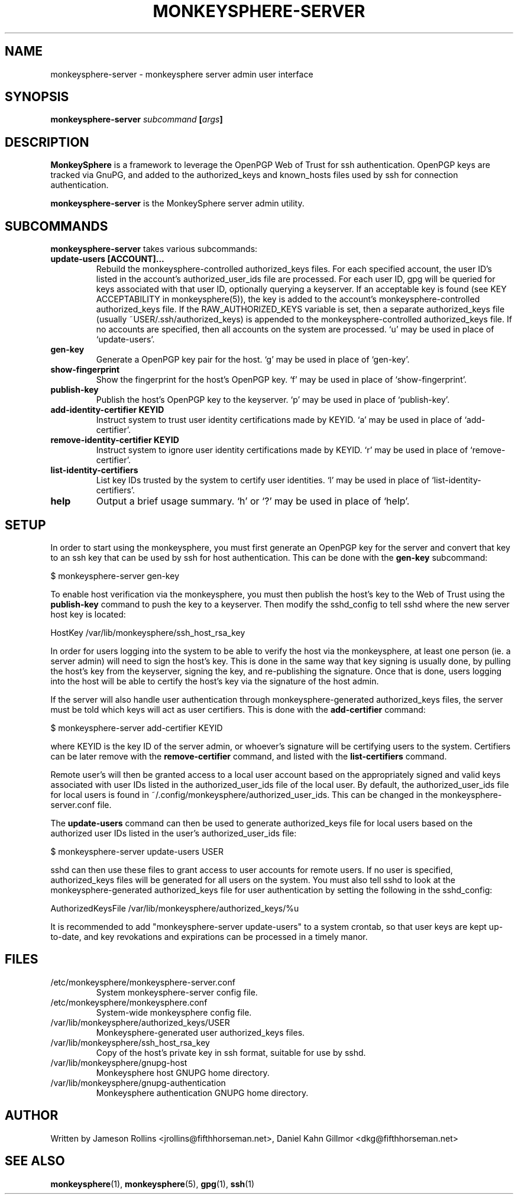 .TH MONKEYSPHERE-SERVER "1" "June 2008" "monkeysphere" "User Commands"

.SH NAME

monkeysphere-server \- monkeysphere server admin user interface

.SH SYNOPSIS

.B monkeysphere-server \fIsubcommand\fP [\fIargs\fP]

.SH DESCRIPTION

\fBMonkeySphere\fP is a framework to leverage the OpenPGP Web of Trust
for ssh authentication.  OpenPGP keys are tracked via GnuPG, and added
to the authorized_keys and known_hosts files used by ssh for
connection authentication.

\fBmonkeysphere-server\fP is the MonkeySphere server admin utility.

.SH SUBCOMMANDS

\fBmonkeysphere-server\fP takes various subcommands:
.TP
.B update-users [ACCOUNT]...
Rebuild the monkeysphere-controlled authorized_keys files.  For each
specified account, the user ID's listed in the account's
authorized_user_ids file are processed.  For each user ID, gpg will be
queried for keys associated with that user ID, optionally querying a
keyserver.  If an acceptable key is found (see KEY ACCEPTABILITY in
monkeysphere(5)), the key is added to the account's
monkeysphere-controlled authorized_keys file.  If the
RAW_AUTHORIZED_KEYS variable is set, then a separate authorized_keys
file (usually ~USER/.ssh/authorized_keys) is appended to the
monkeysphere-controlled authorized_keys file.  If no accounts are
specified, then all accounts on the system are processed.  `u' may be
used in place of `update-users'.
.TP
.B gen-key
Generate a OpenPGP key pair for the host.  `g' may be used in place of
`gen-key'.
.TP
.B show-fingerprint
Show the fingerprint for the host's OpenPGP key.  `f' may be used in place of
`show-fingerprint'.
.TP
.B publish-key
Publish the host's OpenPGP key to the keyserver.  `p' may be used in
place of `publish-key'.
.TP
.B add-identity-certifier KEYID
Instruct system to trust user identity certifications made by KEYID.
`a' may be used in place of `add-certifier'.
.TP
.B remove-identity-certifier KEYID
Instruct system to ignore user identity certifications made by KEYID.
`r' may be used in place of `remove-certifier'.
.TP
.B list-identity-certifiers
List key IDs trusted by the system to certify user identities.  `l'
may be used in place of `list-identity-certifiers'.
.TP
.B help
Output a brief usage summary.  `h' or `?' may be used in place of
`help'.

.SH SETUP

In order to start using the monkeysphere, you must first generate an
OpenPGP key for the server and convert that key to an ssh key that can
be used by ssh for host authentication.  This can be done with the
\fBgen-key\fP subcommand:

$ monkeysphere-server gen-key

To enable host verification via the monkeysphere, you must then
publish the host's key to the Web of Trust using the \fBpublish-key\fP
command to push the key to a keyserver.  Then modify the sshd_config
to tell sshd where the new server host key is located:

HostKey /var/lib/monkeysphere/ssh_host_rsa_key

In order for users logging into the system to be able to verify the
host via the monkeysphere, at least one person (ie. a server admin)
will need to sign the host's key.  This is done in the same way that
key signing is usually done, by pulling the host's key from the
keyserver, signing the key, and re-publishing the signature.  Once
that is done, users logging into the host will be able to certify the
host's key via the signature of the host admin.

If the server will also handle user authentication through
monkeysphere-generated authorized_keys files, the server must be told
which keys will act as user certifiers.  This is done with the
\fBadd-certifier\fP command:

$ monkeysphere-server add-certifier KEYID

where KEYID is the key ID of the server admin, or whoever's signature
will be certifying users to the system.  Certifiers can be later
remove with the \fBremove-certifier\fP command, and listed with the
\fBlist-certifiers\fP command.

Remote user's will then be granted access to a local user account
based on the appropriately signed and valid keys associated with user
IDs listed in the authorized_user_ids file of the local user.  By
default, the authorized_user_ids file for local users is found in
~/.config/monkeysphere/authorized_user_ids.  This can be changed in
the monkeysphere-server.conf file.

The \fBupdate-users\fP command can then be used to generate
authorized_keys file for local users based on the authorized user IDs
listed in the user's authorized_user_ids file:

$ monkeysphere-server update-users USER

sshd can then use these files to grant access to user accounts for
remote users.  If no user is specified, authorized_keys files will be
generated for all users on the system.  You must also tell sshd to
look at the monkeysphere-generated authorized_keys file for user
authentication by setting the following in the sshd_config:

AuthorizedKeysFile /var/lib/monkeysphere/authorized_keys/%u

It is recommended to add "monkeysphere-server update-users" to a
system crontab, so that user keys are kept up-to-date, and key
revokations and expirations can be processed in a timely manor.

.SH FILES

.TP
/etc/monkeysphere/monkeysphere-server.conf
System monkeysphere-server config file.
.TP
/etc/monkeysphere/monkeysphere.conf
System-wide monkeysphere config file.
.TP
/var/lib/monkeysphere/authorized_keys/USER
Monkeysphere-generated user authorized_keys files.
.TP
/var/lib/monkeysphere/ssh_host_rsa_key
Copy of the host's private key in ssh format, suitable for use by
sshd.
.TP
/var/lib/monkeysphere/gnupg-host
Monkeysphere host GNUPG home directory.
.TP
/var/lib/monkeysphere/gnupg-authentication
Monkeysphere authentication GNUPG home directory.

.SH AUTHOR

Written by Jameson Rollins <jrollins@fifthhorseman.net>, Daniel Kahn
Gillmor <dkg@fifthhorseman.net>

.SH SEE ALSO

.BR monkeysphere (1),
.BR monkeysphere (5),
.BR gpg (1),
.BR ssh (1)
